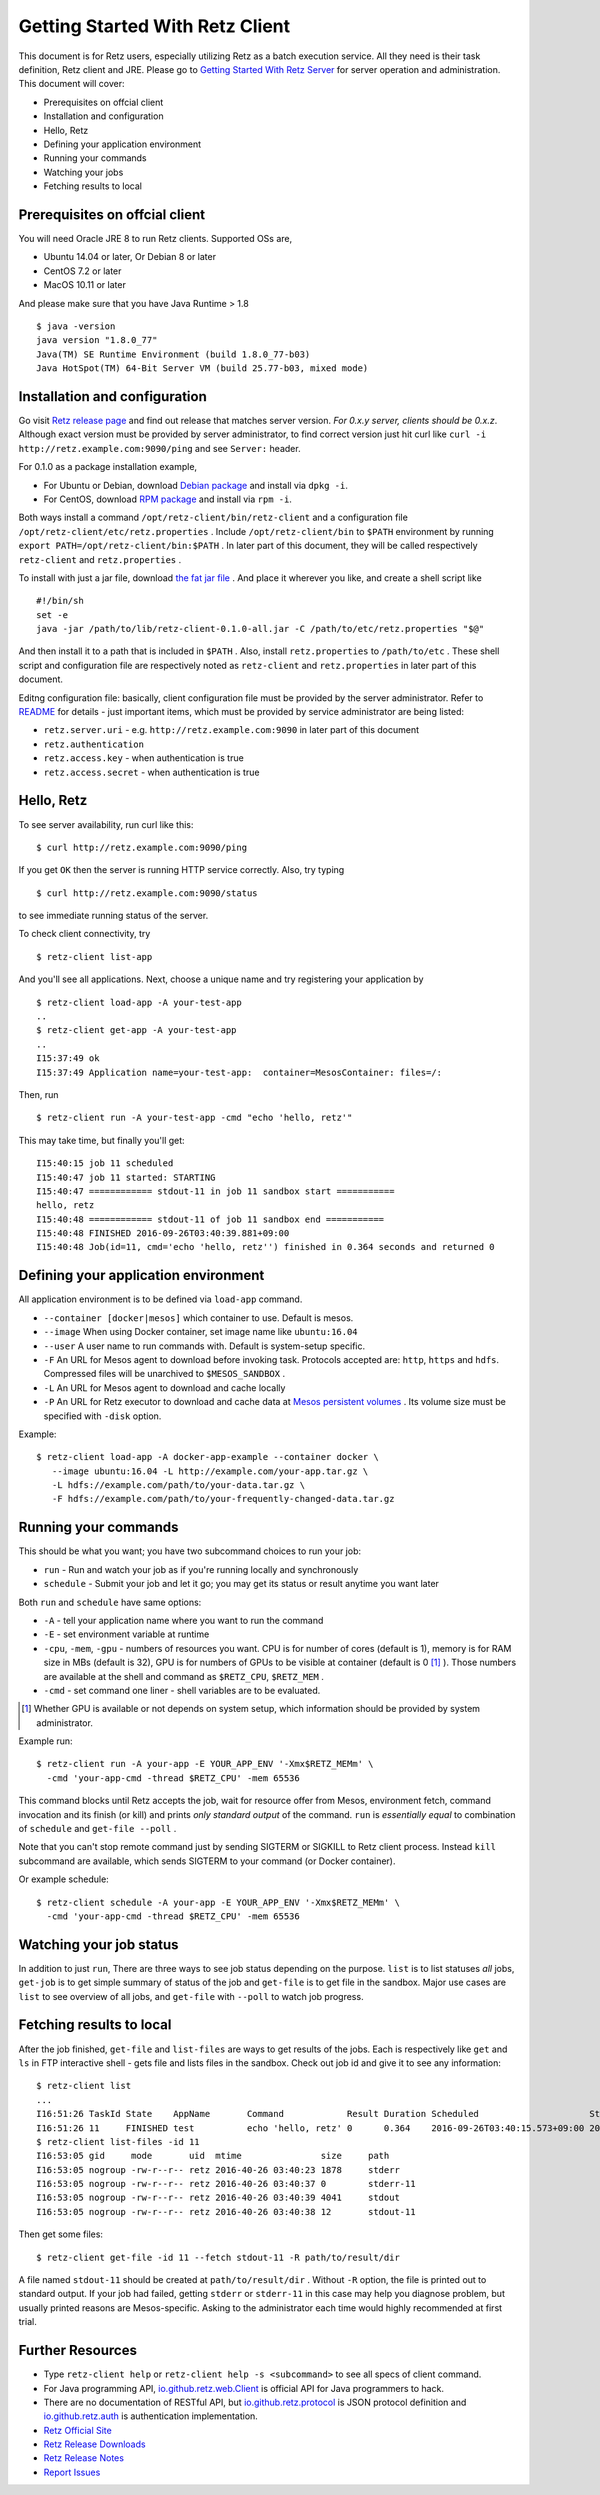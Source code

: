================================
Getting Started With Retz Client
================================

This document is for Retz users, especially utilizing Retz as a batch
execution service. All they need is their task definition, Retz client
and JRE. Please go to `Getting Started With Retz Server
<https://github.com/retz/retz/blob/master/doc/getting-started-server.rst>`_ for server
operation and administration. This document will cover:

* Prerequisites on offcial client
* Installation and configuration
* Hello, Retz
* Defining your application environment
* Running your commands
* Watching your jobs
* Fetching results to local

Prerequisites on offcial client
===============================

You will need Oracle JRE 8 to run Retz clients. Supported OSs are,

* Ubuntu 14.04 or later, Or Debian 8 or later
* CentOS 7.2 or later
* MacOS 10.11 or later

And please make sure that you have Java Runtime > 1.8

::

   $ java -version
   java version "1.8.0_77"
   Java(TM) SE Runtime Environment (build 1.8.0_77-b03)
   Java HotSpot(TM) 64-Bit Server VM (build 25.77-b03, mixed mode)

Installation and configuration
==============================

Go visit `Retz release page <https://github.com/retz/retz/releases>`_
and find out release that matches server version. *For 0.x.y server,
clients should be 0.x.z*. Although exact version must be
provided by server administrator, to find correct version just hit
curl like ``curl -i http://retz.example.com:9090/ping`` and see
``Server:`` header.

For 0.1.0 as a package installation example,

* For Ubuntu or Debian, download `Debian package
  <https://github.com/retz/retz/releases/download/0.1.0/retz-client_0.1.0_amd64.deb>`_
  and install via ``dpkg -i``.
* For CentOS, download `RPM package
  <https://github.com/retz/retz/releases/download/0.1.0/retz-client-0.1.0-1.el7.x86_64.rpm>`_
  and install via ``rpm -i``.

Both ways install a command ``/opt/retz-client/bin/retz-client`` and a
configuration file ``/opt/retz-client/etc/retz.properties`` . Include
``/opt/retz-client/bin`` to ``$PATH`` environment by running
``export PATH=/opt/retz-client/bin:$PATH`` . In later part of this document,
they will be called respectively ``retz-client`` and ``retz.properties`` .

To install with just a jar file, download `the fat jar file
<https://github.com/retz/retz/releases/download/0.1.0/retz-client-0.1.0-all.jar>`_
. And place it wherever you like, and create a shell script like

::

   #!/bin/sh
   set -e
   java -jar /path/to/lib/retz-client-0.1.0-all.jar -C /path/to/etc/retz.properties "$@"

And then install it to a path that is included in ``$PATH`` . Also,
install ``retz.properties`` to ``/path/to/etc`` . These shell script and
configuration file are respectively noted as ``retz-client`` and
``retz.properties`` in later part of this document.


Editng configuration file: basically, client configuration file must
be provided by the server administrator. Refer to `README
<https://github.com/retz/retz/blob/master/README.md>`_ for details -
just important items, which must be provided by service administrator
are being listed:

* ``retz.server.uri`` - e.g. ``http://retz.example.com:9090`` in later part of this document
* ``retz.authentication``
* ``retz.access.key`` - when authentication is true
* ``retz.access.secret`` - when authentication is true

Hello, Retz
===========

To see server availability, run curl like this:

::

   $ curl http://retz.example.com:9090/ping

If you get ``OK`` then the server is running HTTP service correctly. Also, try typing

::

   $ curl http://retz.example.com:9090/status

to see immediate running status of the server.


To check client connectivity, try

::

   $ retz-client list-app

And you'll see all applications. Next, choose a unique name and try
registering your application by

::

   $ retz-client load-app -A your-test-app
   ..
   $ retz-client get-app -A your-test-app
   ..
   I15:37:49 ok
   I15:37:49 Application name=your-test-app:  container=MesosContainer: files=/:

Then, run

::

   $ retz-client run -A your-test-app -cmd "echo 'hello, retz'"

This may take time, but finally you'll get:

::

   I15:40:15 job 11 scheduled
   I15:40:47 job 11 started: STARTING
   I15:40:47 ============ stdout-11 in job 11 sandbox start ===========
   hello, retz
   I15:40:48 ============ stdout-11 of job 11 sandbox end ===========
   I15:40:48 FINISHED 2016-09-26T03:40:39.881+09:00
   I15:40:48 Job(id=11, cmd='echo 'hello, retz'') finished in 0.364 seconds and returned 0


Defining your application environment
=====================================

All application environment is to be defined via ``load-app`` command.

* ``--container [docker|mesos]`` which container to use. Default is mesos.
* ``--image`` When using Docker container, set image name like ``ubuntu:16.04``
* ``--user`` A user name to run commands with. Default is system-setup specific.
* ``-F`` An URL for Mesos agent to download before invoking
  task. Protocols accepted are: ``http``, ``https`` and ``hdfs``.
  Compressed files will be unarchived to ``$MESOS_SANDBOX`` .
* ``-L`` An URL for Mesos agent to download and cache locally
* ``-P`` An URL for Retz executor to download and cache data at `Mesos
  persistent volumes
  <http://mesos.apache.org/documentation/latest/persistent-volume/>`_
  . Its volume size must be specified with ``-disk`` option.

Example:

::

   $ retz-client load-app -A docker-app-example --container docker \
      --image ubuntu:16.04 -L http://example.com/your-app.tar.gz \
      -L hdfs://example.com/path/to/your-data.tar.gz \
      -F hdfs://example.com/path/to/your-frequently-changed-data.tar.gz

Running your commands
=====================

This should be what you want; you have two subcommand choices to run your job:

* ``run`` - Run and watch your job as if you're running locally and synchronously
* ``schedule`` - Submit your job and let it go; you may get its status or result anytime you want later

Both ``run`` and ``schedule`` have same options:

* ``-A`` - tell your application name where you want to run the command
* ``-E`` - set environment variable at runtime
* ``-cpu``, ``-mem``, ``-gpu`` - numbers of resources you want. CPU is for
  number of cores (default is 1), memory is for RAM size in MBs
  (default is 32), GPU is for numbers of GPUs to be visible at
  container (default is 0 [#]_ ). Those numbers are available at the shell
  and command as ``$RETZ_CPU``, ``$RETZ_MEM`` .
* ``-cmd`` - set command one liner - shell variables are to be evaluated.

.. [#] Whether GPU is available or not depends on system setup,
       which information should be provided by system administrator.

Example run::

  $ retz-client run -A your-app -E YOUR_APP_ENV '-Xmx$RETZ_MEMm' \
    -cmd 'your-app-cmd -thread $RETZ_CPU' -mem 65536

This command blocks until Retz accepts the job, wait for resource
offer from Mesos, environment fetch, command invocation and its finish
(or kill) and prints *only standard output* of the command. ``run`` is
*essentially equal* to combination of ``schedule`` and ``get-file --poll`` .

Note that you can't stop remote command just by sending SIGTERM or
SIGKILL to Retz client process. Instead ``kill`` subcommand are
available, which sends SIGTERM to your command (or Docker container).

Or example schedule::

  $ retz-client schedule -A your-app -E YOUR_APP_ENV '-Xmx$RETZ_MEMm' \
    -cmd 'your-app-cmd -thread $RETZ_CPU' -mem 65536

Watching your job status
========================

In addition to just ``run``, There are three ways to see job status
depending on the purpose. ``list`` is to list statuses *all* jobs,
``get-job`` is to get simple summary of status of the job and ``get-file``
is to get file in the sandbox. Major use cases are ``list`` to see
overview of all jobs, and ``get-file`` with ``--poll`` to watch job
progress.

Fetching results to local
=========================

After the job finished, ``get-file`` and ``list-files`` are ways to get
results of the jobs. Each is respectively like ``get`` and ``ls`` in FTP
interactive shell - gets file and lists files in the sandbox. Check
out job id and give it to see any information:

::

   $ retz-client list
   ...
   I16:51:26 TaskId State    AppName       Command            Result Duration Scheduled                     Started                       Finished                      Reason   ...
   I16:51:26 11     FINISHED test          echo 'hello, retz' 0      0.364    2016-09-26T03:40:15.573+09:00 2016-09-26T03:40:39.517+09:00 2016-09-26T03:40:39.881+09:00 -
   $ retz-client list-files -id 11
   I16:53:05 gid     mode       uid  mtime               size     path
   I16:53:05 nogroup -rw-r--r-- retz 2016-40-26 03:40:23 1878     stderr
   I16:53:05 nogroup -rw-r--r-- retz 2016-40-26 03:40:37 0        stderr-11
   I16:53:05 nogroup -rw-r--r-- retz 2016-40-26 03:40:39 4041     stdout
   I16:53:05 nogroup -rw-r--r-- retz 2016-40-26 03:40:38 12       stdout-11

Then get some files:

::

   $ retz-client get-file -id 11 --fetch stdout-11 -R path/to/result/dir

A file named ``stdout-11`` should be created at ``path/to/result/dir``
. Without ``-R`` option, the file is printed out to standard output.
If your job had failed, getting ``stderr`` or ``stderr-11`` in this case
may help you diagnose problem, but usually printed reasons are
Mesos-specific. Asking to the administrator each time would highly
recommended at first trial.

Further Resources
=================

- Type ``retz-client help`` or ``retz-client help -s <subcommand>`` to see
  all specs of client command.
- For Java programming API, `io.github.retz.web.Client
  <https://github.com/retz/retz/blob/master/retz-client/src/main/java/io/github/retz/web/Client.java>`_
  is official API for Java programmers to hack.
- There are no documentation of RESTful API, but
  `io.github.retz.protocol
  <https://github.com/retz/retz/tree/master/retz-common/src/main/java/io/github/retz/protocol>`_
  is JSON protocol definition and `io.github.retz.auth
  <https://github.com/retz/retz/tree/master/retz-common/src/main/java/io/github/retz/auth>`_
  is authentication implementation.
- `Retz Official Site <http://retz.github.io>`_
- `Retz Release Downloads <https://github.com/retz/retz/releases>`_
- `Retz Release Notes <https://github.com/retz/retz/blob/master/doc/RELEASE-NOTES.md>`_
- `Report Issues <https://github.com/retz/retz/issues>`_
